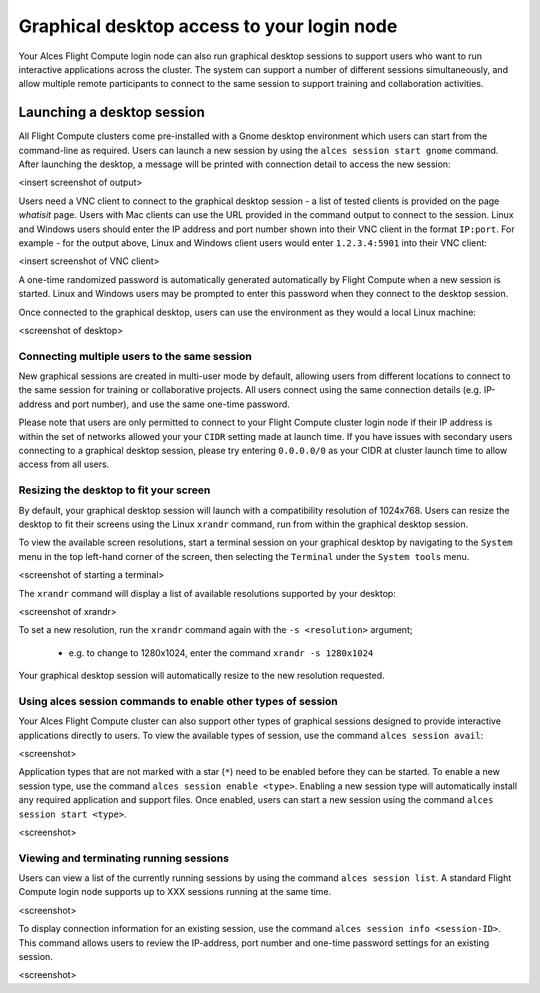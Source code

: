 .. _graphicaldesktop:

Graphical desktop access to your login node
###########################################

Your Alces Flight Compute login node can also run graphical desktop sessions to support users who want to run interactive applications across the cluster. The system can support a number of different sessions simultaneously, and allow multiple remote participants to connect to the same session to support training and collaboration activities. 


Launching a desktop session
===========================

All Flight Compute clusters come pre-installed with a Gnome desktop environment which users can start from the command-line as required. Users can launch a new session by using the ``alces session start gnome`` command. After launching the desktop, a message will be printed with connection detail to access the new session:

<insert screenshot of output>

Users need a VNC client to connect to the graphical desktop session - a list of tested clients is provided on the page `whatisit` page. Users with Mac clients can use the URL provided in the command output to connect to the session. Linux and Windows users should enter the IP address and port number shown into their VNC client in the format ``IP:port``. For example - for the output above, Linux and Windows client users would enter ``1.2.3.4:5901`` into their VNC client:

<insert screenshot of VNC client>

A one-time randomized password is automatically generated automatically by Flight Compute when a new session is started. Linux and Windows users may be prompted to enter this password when they connect to the desktop session. 

Once connected to the graphical desktop, users can use the environment as they would a local Linux machine:

<screenshot of desktop>


Connecting multiple users to the same session
---------------------------------------------

New graphical sessions are created in multi-user mode by default, allowing users from different locations to connect to the same session for training or collaborative projects. All users connect using the same connection details (e.g. IP-address and port number), and use the same one-time password. 

Please note that users are only permitted to connect to your Flight Compute cluster login node if their IP address is within the set of networks allowed your your ``CIDR`` setting made at launch time. If you have issues with secondary users connecting to a graphical desktop session, please try entering ``0.0.0.0/0`` as your CIDR at cluster launch time to allow access from all users. 


Resizing the desktop to fit your screen
---------------------------------------

By default, your graphical desktop session will launch with a compatibility resolution of 1024x768. Users can resize the desktop to fit their screens using the Linux ``xrandr`` command, run from within the graphical desktop session. 

To view the available screen resolutions, start a terminal session on your graphical desktop by navigating to the ``System`` menu in the top left-hand corner of the screen, then selecting the ``Terminal`` under the ``System tools`` menu.

<screenshot of starting a terminal>

The ``xrandr`` command will display a list of available resolutions supported by your desktop:

<screenshot of xrandr>

To set a new resolution, run the ``xrandr`` command again with the ``-s <resolution>`` argument; 

  - e.g. to change to 1280x1024, enter the command ``xrandr -s 1280x1024``
  
Your graphical desktop session will automatically resize to the new resolution requested. 


Using alces session commands to enable other types of session
-------------------------------------------------------------

Your Alces Flight Compute cluster can also support other types of graphical sessions designed to provide interactive applications directly to users. To view the available types of session, use the command ``alces session avail``:

<screenshot>

Application types that are not marked with a star (``*``) need to be enabled before they can be started. To enable a new session type, use the command ``alces session enable <type>``. Enabling a new session type will automatically install any required application and support files. Once enabled, users can start a new session using the command ``alces session start <type>``.

<screenshot>

Viewing and terminating running sessions
----------------------------------------

Users can view a list of the currently running sessions by using the command ``alces session list``. A standard Flight Compute login node supports up to XXX sessions running at the same time. 

<screenshot>

To display connection information for an existing session, use the command ``alces session info <session-ID>``. This command allows users to review the IP-address, port number and one-time password settings for an existing session. 

<screenshot>

